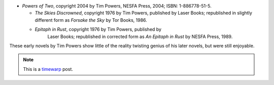 .. title: Recent Reading: Tim Powers
.. slug: recent-reading-tim-powers
.. date: 2008-06-27 00:00:00 UTC-05:00
.. tags: recent reading,science fiction,timewarp
.. category: books/read/2008/06
.. link: 
.. description: 
.. type: text


* `Powers of Two`, copyright 2004 by Tim Powers, NESFA Press, 2004;
  ISBN: 1-886778-51-5.

  * `The Skies Discrowned`, copyright 1976 by Tim Powers, published by
    Laser Books; republished in slightly different form as `Forsake
    the Sky` by Tor Books, 1986.

  * `Epitaph in Rust`, copyright 1976 by Tim Powers, published by
     Laser Books; republished in corrected form as *An Epitaph in
     Rust* by NESFA Press, 1989.

These early novels by Tim Powers show little of the reality twisting
genius of his later novels, but were still enjoyable.

.. Note:: This is a timewarp_ post.

.. _timewarp: link://slug/new-blog-first-post
